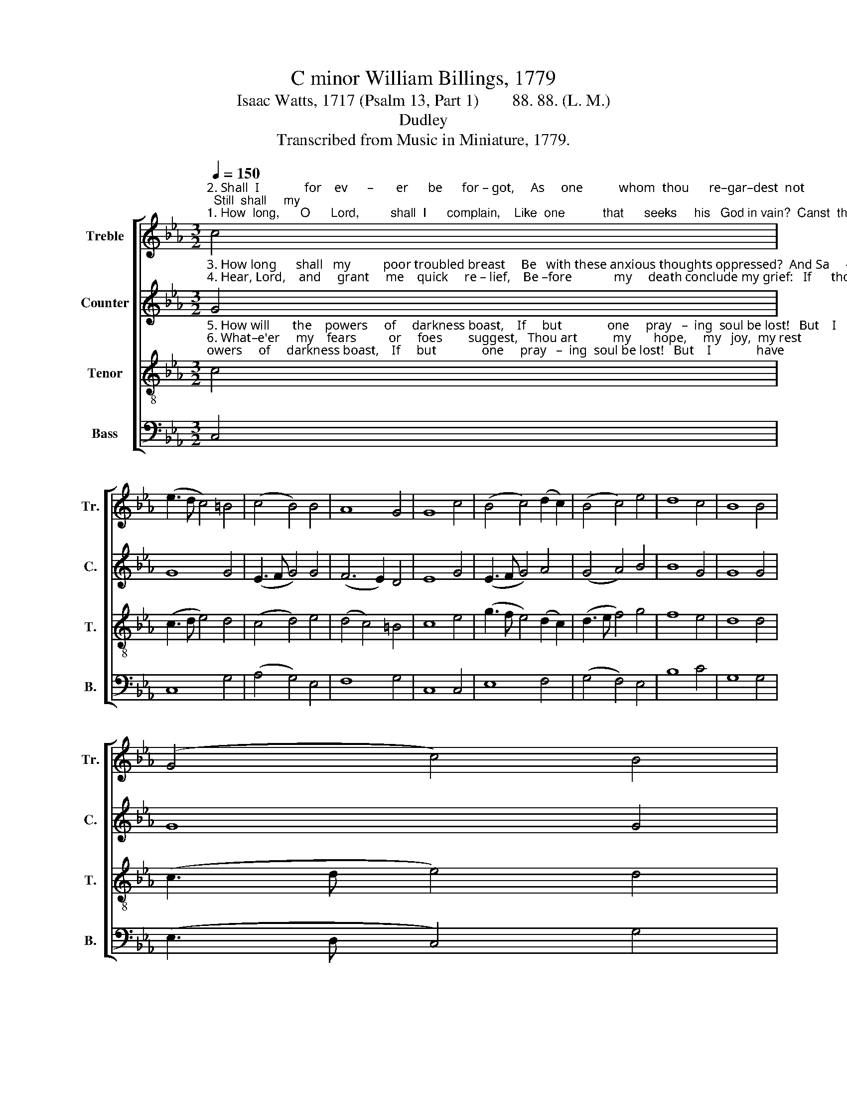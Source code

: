X:1
T:C minor William Billings, 1779
T:Isaac Watts, 1717 (Psalm 13, Part 1)        88. 88. (L. M.) 
T:Dudley
T:Transcribed from Music in Miniature, 1779.
%%score [ 1 2 3 4 ]
L:1/8
Q:1/4=150
M:3/2
K:Eb
V:1 treble nm="Treble" snm="Tr."
V:2 treble nm="Counter" snm="C."
V:3 treble-8 nm="Tenor" snm="T."
V:4 bass nm="Bass" snm="B."
V:1
"^2. Shall  I              for    ev      –       er      be      for – got,     As     one           whom  thou      re–gar–dest  not;  Still  shall     my""^1. How  long,      O      Lord,         shall  I      complain,    Like  one           that      seeks     his   God in vain?  Canst  thou  thy" c4 | %1
 (e3 d c4) =B4 | (c4 B4) B4 | A8 G4 | G8 c4 | (B4 c4) (d2 c2) | (B4 c4) e4 | d8 c4 | B8 B4 | %9
 (G4 c4) B4 | %10
"^1. face             for     ev    –   er     hide,   And  I                      still   pray,            and    be          de–nied?""^2. soul           thine ab–sence mourn,  And still                 des– pair              of        thy        re – turn?" (e4 d4) d4 | %11
 (c4 B4) B4 | B8 c4 | (e3 d c4) =B4 | (c4 g4) g4 | (f4 e4) d4 | c8 |] %17
V:2
"^3. How long      shall   my          poor troubled breast     Be   with these anxious thoughts oppressed?  And Sa     –     tan,""^4. Hear, Lord,    and     grant     me    quick     re – lief,    Be –fore             my     death conclude my grief:   If      thou      with–" G4 | %1
 G8 G4 | (E3 F G4) G4 | (F6 E2) D4 | E8 G4 | (E3 F G4) A4 | (G4 A4) B4 | B8 G4 | G8 G4 | G8 G4 | %10
"^3. my               ma –  li   –    cious  foe,    Re – joice               to         see             me      sunk       so    low?""^4. –hold         thy    heav'nly     light,     I       sleep              in         e       –       ver  – las   –   ting night." (G3 A B4) B4 | %11
 (A4 G4) F4 | G8 G4 | (E3 F G4) G4 | (E3 F G4) B4 | A8 G4 | G8 |] %17
V:3
"^5. How will       the    powers     of     darkness boast,    If     but              one     pray   –  ing  soul be lost!   But    I              have""^6. What–e'er     my    fears          or     foes        suggest,   Thou art           my       hope,     my   joy,  my rest;  My    heart    shall" c4 | %1
 (c3 d e4) d4 | (c4 d4) e4 | (d4 c4) =B4 | c8 e4 | (g3 f e4) (d2 c2) | (d3 e f4) g4 | f8 e4 | %8
 d8 d4 | (c3 d e4) d4 | %10
"^5. trus      –    ted    in          thy  grace,   And  shall             a   –   gain             be – hold        thy    face.""^6. feel              thy   love,     and raise     My   cheer    –     ful     voice             to     songs      of    praise." (e4 f4) g4 | %11
 (f4 e4) d4 | e8 e4 | (g3 f e4) d4 | (c4 d4) e4 | (d4 c4) =B4 | c8 |] %17
V:4
 C,4 | C,8 G,4 | (A,4 G,4) E,4 | F,8 G,4 | C,8 C,4 | E,8 F,4 | (G,4 F,4) E,4 | B,8 C4 | G,8 G,4 | %9
 (E,3 D, C,4) G,4 | %10
"^Originally published without words; These words chosen by\nHans Nathan, The Complete Works of William Billings,  Volume II (1977)." (C4 B,4) G,4 | %11
 (A,4 B,4) B,,4 | E,8 E,4 | (C,3 D, E,4) G,4 | (A,4 G,4) E,4 | F,8 G,4 | C,8 |] %17

